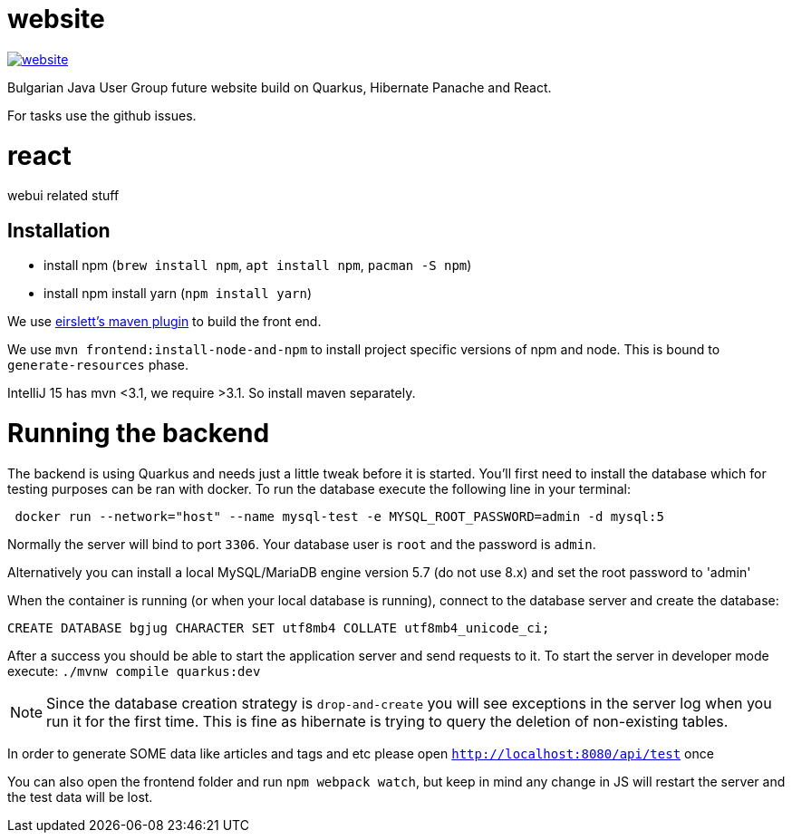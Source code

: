 = website

image:https://badges.gitter.im/bgjug/website.svg[link="https://gitter.im/bgjug/website?utm_source=badge&utm_medium=badge&utm_campaign=pr-badge&utm_content=badge"]

Bulgarian Java User Group future website build on Quarkus, Hibernate Panache and React.

For tasks use the github issues.

= react
webui related stuff

== Installation
- install npm (`brew install npm`, `apt install npm`, `pacman -S npm`)
- install npm install yarn (`npm install yarn`) 

We use https://github.com/eirslett/frontend-maven-plugin[eirslett's maven plugin] to build the front end.

We use `mvn frontend:install-node-and-npm` to install project specific versions of npm and node. This is bound to `generate-resources` phase.

IntelliJ 15 has mvn <3.1, we require >3.1. So install maven separately.

= Running the backend

The backend is using Quarkus and needs just a little tweak before it is started.
You'll first need to install the database which for testing purposes can be ran with docker.
To run the database execute the following line in your terminal:

[shell]
----
 docker run --network="host" --name mysql-test -e MYSQL_ROOT_PASSWORD=admin -d mysql:5
----

Normally the server will bind to port `3306`. Your database user is `root` and the password is `admin`.

Alternatively you can install a local MySQL/MariaDB engine version 5.7 (do not use 8.x) and set the root password to 'admin'

When the container is running (or when your local database is running), connect to the database server and create the database:

[sql]
----
CREATE DATABASE bgjug CHARACTER SET utf8mb4 COLLATE utf8mb4_unicode_ci;
----

After a success you should be able to start the application server and send requests to it.
To start the server in developer mode execute: `./mvnw compile quarkus:dev`

NOTE: Since the database creation strategy is `drop-and-create` you will see exceptions in the server log when you run it for the first time.
This is fine as hibernate is trying to query the deletion of non-existing tables.

In order to generate SOME data like articles and tags and etc please open `http://localhost:8080/api/test` once

You can also open the frontend folder and run `npm webpack watch`, but keep in mind any change in JS will restart the server and the test data will be lost.
